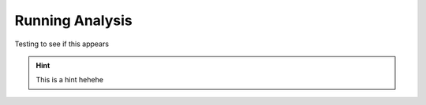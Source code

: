 Running Analysis
================

Testing to see if this appears

.. hint::
    This is a hint hehehe
